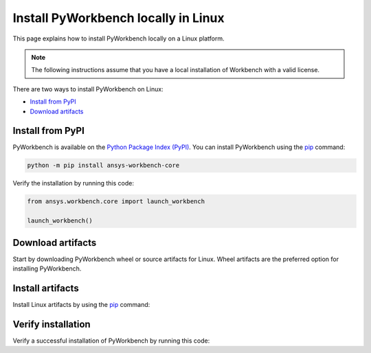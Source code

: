 Install PyWorkbench locally in Linux
####################################

This page explains how to install PyWorkbench locally on a Linux platform.

.. note::

    The following instructions assume that you have a local installation of Workbench with a
    valid license.

There are two ways to install PyWorkbench on Linux:

* `Install from PyPI <Install from PyPI_>`_
* `Download artifacts <Download artifacts_>`_


Install from PyPI
==================

PyWorkbench is available on the `Python Package Index (PyPI) <https://pypi.org/project/ansys-workbench/>`_.
You can install PyWorkbench using the `pip <https://pypi.org/project/pip/>`_ command:

.. code-block:: shell

  python -m pip install ansys-workbench-core

Verify the installation by running this code:

.. code-block:: python

    from ansys.workbench.core import launch_workbench

    launch_workbench()


Download artifacts
==================

Start by downloading PyWorkbench wheel or source artifacts for Linux. Wheel artifacts
are the preferred option for installing PyWorkbench.

.. jinja:: artifacts

    .. tab-set::
        :sync-group: artifacts

        .. tab-item:: **Wheels download**
            :sync: wheels

            Wheel artifacts for installing PyWorkbench:

            .. list-table::
                :widths: auto

                * - **Artifact**
                  - `{{ wheels }} <../../_static/artifacts/{{ wheels }}>`_
                * - **Size**
                  - {{ wheels_size }}
                * - **SHA-256**
                  - {{ wheels_hash }}

        .. tab-item:: **Source download**
            :sync: source

            Source distribution for installing PyWorkbench:

            .. list-table::
                :widths: auto

                * - **Artifact**
                  - `{{ source }} <../../_static/artifacts/{{ source }}>`_
                * - **Size**
                  - {{ source_size }}
                * - **SHA-256**
                  - {{ source_hash }}

Install artifacts
=================

Install Linux artifacts by using the `pip <https://pypi.org/project/pip/>`_ command:

.. jinja:: artifacts

    .. tab-set::
        :sync-group: artifacts

        .. tab-item:: **Wheels install**
            :sync: wheels

            .. code-block:: text

                python -m pip install {{ wheels }}

        .. tab-item:: **Source install**
            :sync: source

            .. code-block:: text

                python -m pip install {{ source }}

Verify installation
===================

Verify a successful installation of PyWorkbench by running this code:

.. jinja::

    .. code-block:: python

        from ansys.workbench.core import launch_workbench


        launch_workbench()
